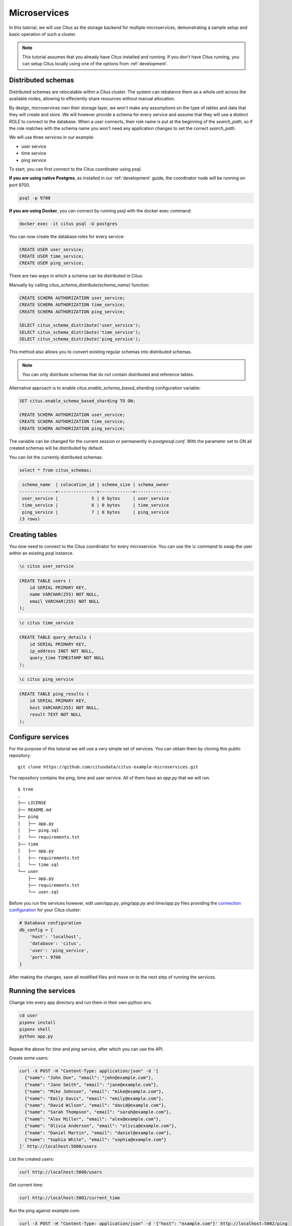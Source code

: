 .. _microservices_tutorial:

Microservices
=============

In this tutorial, we will use Citus as the storage backend for multiple microservices, demonstrating a sample setup and basic operation of such a cluster.

.. note::

    This tutorial assumes that you already have Citus installed and running. If you don't have Citus running,
    you can setup Citus locally using one of the options from :ref:`development`.


Distributed schemas
-------------------
Distributed schemas are relocatable within a Citus cluster. The system can rebalance them as a whole unit across the available nodes, allowing to effeciently share resources without manual allocation.

By design, microservices own their storage layer, we won't make any assumptions on the type of tables and data that they will create and store. We will however provide a schema for every service and assume that they will use a distinct `ROLE`
to connect to the database. When a user connects, their role name is put at the beginning of the `search_path`, so if the role matches with the schema name you won't need any application changes to set the correct `search_path`.

We will use three services in our example:

* user service
* time service
* ping service

To start, you can first connect to the Citus coordinator using psql.

**If you are using native Postgres**, as installed in our :ref:`development` guide, the coordinator node will be running on port 9700.

.. code-block:: bash

   psql -p 9700

**If you are using Docker**, you can connect by running psql with the docker exec command:

.. code-block:: bash

    docker exec -it citus psql -U postgres

You can now create the database roles for every service:

.. code-block:: sql

    CREATE USER user_service;
    CREATE USER time_service;
    CREATE USER ping_service;

There are two ways in which a schema can be distributed in Citus:

Manually by calling `citus_schema_distribute(schema_name)` function:

.. code-block:: sql

    CREATE SCHEMA AUTHORIZATION user_service;
    CREATE SCHEMA AUTHORIZATION time_service;
    CREATE SCHEMA AUTHORIZATION ping_service;

    SELECT citus_schema_distribute('user_service');
    SELECT citus_schema_distribute('time_service');
    SELECT citus_schema_distribute('ping_service');

This method also allows you to convert existing regular schemas into distributed schemas.

.. note::

    You can only distribute schemas that do not contain distributed and reference tables.

Alternative approach is to enable `citus.enable_schema_based_sharding` configuration variable:

.. code-block:: sql

    SET citus.enable_schema_based_sharding TO ON;

    CREATE SCHEMA AUTHORIZATION user_service;
    CREATE SCHEMA AUTHORIZATION time_service;
    CREATE SCHEMA AUTHORIZATION ping_service;

The variable can be changed for the current session or permanently in `postgresql.conf`. With the parameter set to `ON` all created schemas will be distributed by default.

You can list the currently distributed schemas:

.. code-block:: sql

    select * from citus_schemas;

.. code-block:: text

     schema_name  | colocation_id | schema_size | schema_owner
    --------------+---------------+-------------+--------------
     user_service |             5 | 0 bytes     | user_service
     time_service |             6 | 0 bytes     | time_service
     ping_service |             7 | 0 bytes     | ping_service
    (3 rows)


Creating tables
---------------

You now need to connect to the Citus coordinator for every microservice. You can use the `\\c` command to swap the user within an existing `psql` instance.


.. code-block:: psql

    \c citus user_service

.. code-block:: sql

    CREATE TABLE users (
        id SERIAL PRIMARY KEY,
        name VARCHAR(255) NOT NULL,
        email VARCHAR(255) NOT NULL
    );

.. code-block:: psql

    \c citus time_service

.. code-block:: sql

    CREATE TABLE query_details (
        id SERIAL PRIMARY KEY,
        ip_address INET NOT NULL,
        query_time TIMESTAMP NOT NULL
    );

.. code-block:: psql

    \c citus ping_service

.. code-block:: sql

    CREATE TABLE ping_results (
        id SERIAL PRIMARY KEY,
        host VARCHAR(255) NOT NULL,
        result TEXT NOT NULL
    );


Configure services
------------------

For the purpose of this tutorial we will use a very simple set of services. You can obtain them by cloning this public repository:

::

    git clone https://github.com/citusdata/citus-example-microservices.git

The repository contains the ping, time and user service. All of them have an `app.py` that we will run.

::

    $ tree
    .
    ├── LICENSE
    ├── README.md
    ├── ping
    │   ├── app.py
    │   ├── ping.sql
    │   └── requirements.txt
    ├── time
    │   ├── app.py
    │   ├── requirements.txt
    │   └── time.sql
    └── user
        ├── app.py
        ├── requirements.txt
        └── user.sql

Before you run the services however, edit `user/app.py`, `ping/app.py` and `time/app.py` files providing the `connection configuration <https://www.psycopg.org/docs/module.html#psycopg2.connect>`_ for your Citus cluster:

.. code-block:: python

    # Database configuration
    db_config = {
        'host': 'localhost',
        'database': 'citus',
        'user': 'ping_service',
        'port': 9700
    }


After making the changes, save all modified files and move on to the next step of running the services.

Running the services
--------------------

Change into every app directory and run them in their own python env.


.. code-block:: shell

    cd user
    pipenv install
    pipenv shell
    python app.py

Repeat the above for `time` and `ping` service, after which you can use the API.

Create some users:

.. code-block:: shell
    
    curl -X POST -H "Content-Type: application/json" -d '[
      {"name": "John Doe", "email": "john@example.com"},
      {"name": "Jane Smith", "email": "jane@example.com"},
      {"name": "Mike Johnson", "email": "mike@example.com"},
      {"name": "Emily Davis", "email": "emily@example.com"},
      {"name": "David Wilson", "email": "david@example.com"},
      {"name": "Sarah Thompson", "email": "sarah@example.com"},
      {"name": "Alex Miller", "email": "alex@example.com"},
      {"name": "Olivia Anderson", "email": "olivia@example.com"},
      {"name": "Daniel Martin", "email": "daniel@example.com"},
      {"name": "Sophia White", "email": "sophia@example.com"}
    ]' http://localhost:5000/users

List the created users:

.. code-block:: shell
    
    curl http://localhost:5000/users


Get current time:

.. code-block:: shell
    
    curl http://localhost:5001/current_time


Run the ping against example.com:

.. code-block:: shell

    curl -X POST -H "Content-Type: application/json" -d '{"host": "example.com"}' http://localhost:5002/ping


Exploring the database
----------------------

Now that we called some API functions, data has been stored and we can check if `citus_schemas` reflects what we expect:

.. code-block:: sql

    select * from citus_schemas;

.. code-block:: text

     schema_name  | colocation_id | schema_size | schema_owner
    --------------+---------------+-------------+--------------
     user_service |             1 | 112 kB      | user_service
     time_service |             2 | 32 kB       | time_service
     ping_service |             3 | 32 kB       | ping_service
    (3 rows)

When we created the schemas, we didn't tell Citus on which machines to create the schemas. It has done this for us automatically. We can see where each schema resides with the following query:

.. code-block:: sql

      select nodename,nodeport, table_name, pg_size_pretty(sum(shard_size))
        from citus_shards
    group by nodename,nodeport, table_name;

.. code-block:: text

     nodename  | nodeport |         table_name         | pg_size_pretty
    -----------+----------+----------------------------+----------------
     localhost |     9701 | time_service.query_details | 32 kB
     localhost |     9702 | user_service.users         | 112 kB
     localhost |     9702 | ping_service.ping_results  | 32 kB

We can see that the time service landed on node `localhost:9701` while the user and ping service share space on the second worker `localhost:9702`.
This is a toy example, and the data sizes here are ignorable, but let's assume that we are annoyed by the uneven storage space utilization between the nodes. It would make more sense to have the two smaller time and ping services reside on one machine while the large user service resides alone.

We can do this easily, by asking Citus to rebalance the cluster by disk size:

.. code-block:: sql

    select citus_rebalance_start();

.. code-block:: text

    NOTICE:  Scheduled 1 moves as job 1
    DETAIL:  Rebalance scheduled as background job
    HINT:  To monitor progress, run: SELECT * FROM citus_rebalance_status();
     citus_rebalance_start
    -----------------------
                         1
    (1 row)

When done, we can check how our new layout looks:

.. code-block:: sql

      select nodename,nodeport, table_name, pg_size_pretty(sum(shard_size))
        from citus_shards
    group by nodename,nodeport, table_name;

.. code-block:: text

     nodename  | nodeport |         table_name         | pg_size_pretty
    -----------+----------+----------------------------+----------------
     localhost |     9701 | time_service.query_details | 32 kB
     localhost |     9701 | ping_service.ping_results  | 32 kB
     localhost |     9702 | user_service.users         | 112 kB
    (3 rows)

According to our expectations, the schemas have been moved and we have a more balanced cluster. This operation has been transparent for the applications. We don't even need to restart them, they will continue serving queries.


With this, we come to the end of our tutorial on using Citus as storage for microservices.
